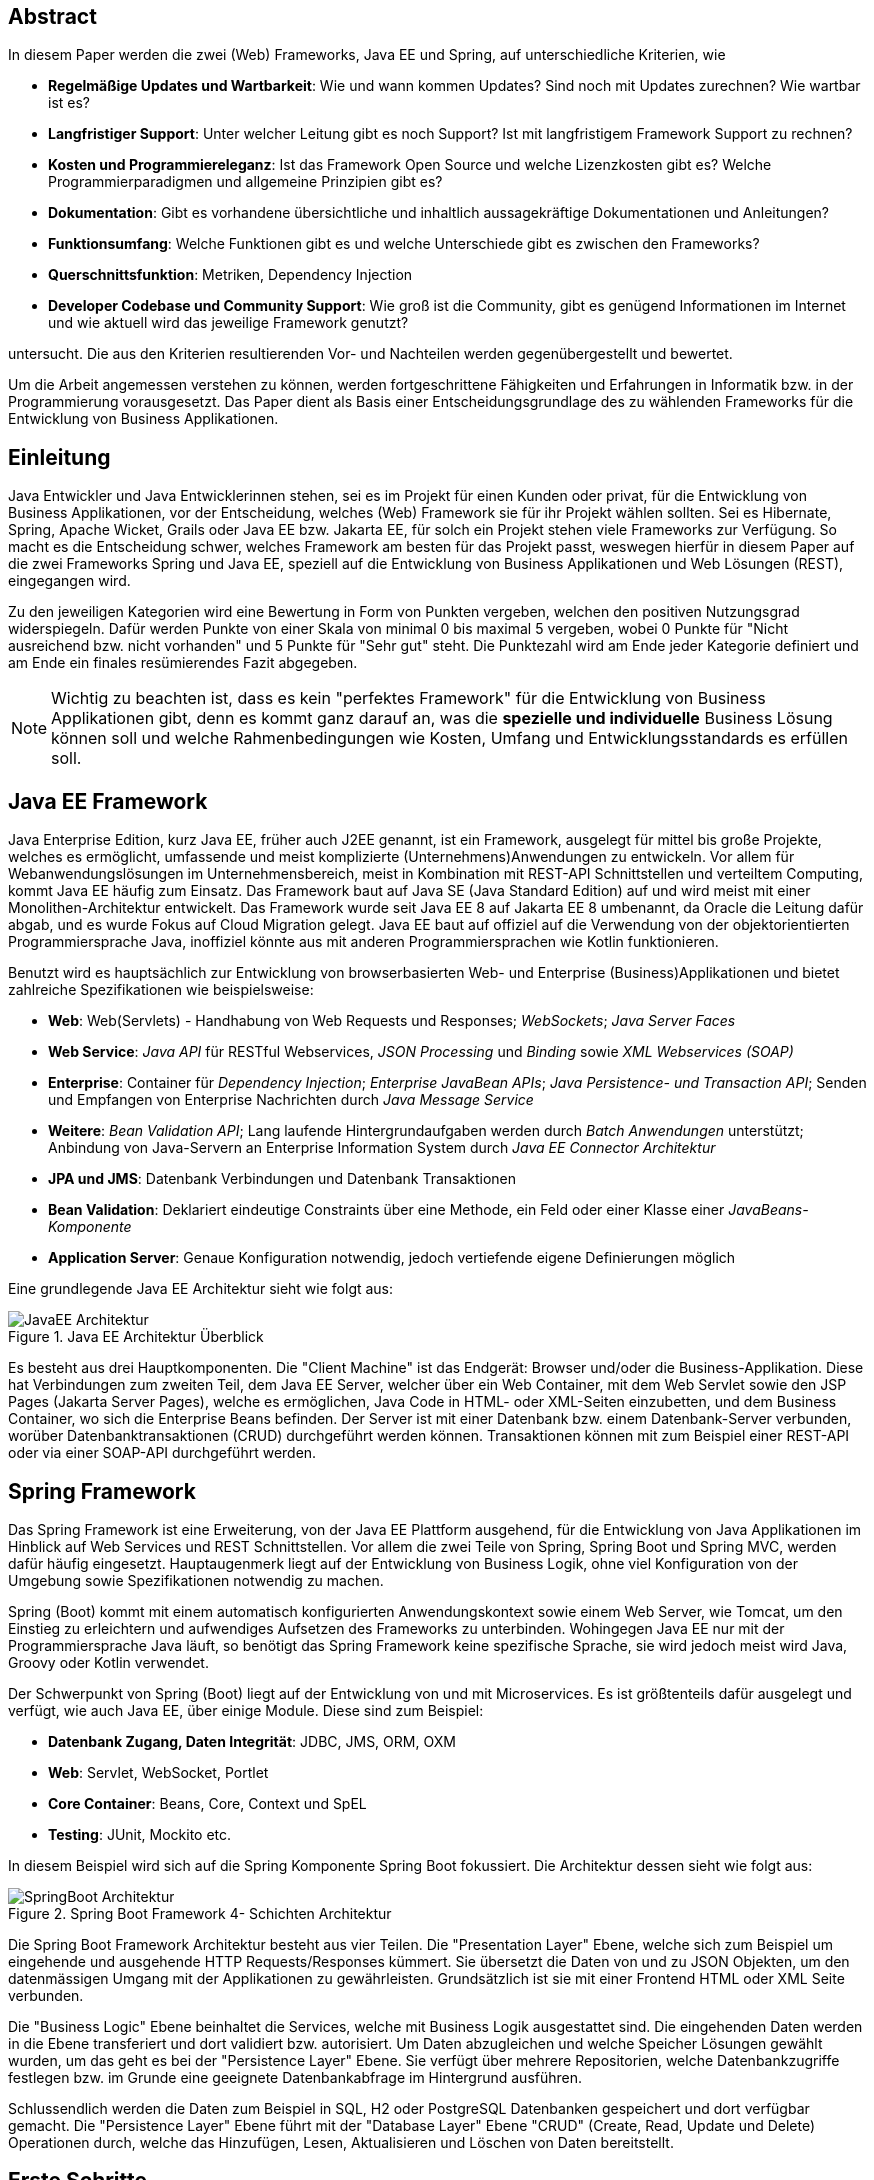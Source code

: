 [abstract]
== Abstract
In diesem Paper werden die zwei (Web) Frameworks, Java EE und Spring, auf unterschiedliche Kriterien, wie

* *Regelmäßige Updates und Wartbarkeit*: Wie und wann kommen Updates? Sind noch mit Updates zurechnen? Wie wartbar ist es?
* *Langfristiger Support*: Unter welcher Leitung gibt es noch Support? Ist mit langfristigem Framework Support zu rechnen?
* *Kosten und Programmiereleganz*: Ist das Framework Open Source und welche Lizenzkosten gibt es? Welche Programmierparadigmen und allgemeine Prinzipien gibt es?
* *Dokumentation*: Gibt es vorhandene übersichtliche und inhaltlich aussagekräftige Dokumentationen und Anleitungen?
* *Funktionsumfang*: Welche Funktionen gibt es und welche Unterschiede gibt es zwischen den Frameworks?
* *Querschnittsfunktion*: Metriken, Dependency Injection
* *Developer Codebase und Community Support*: Wie groß ist die Community, gibt es genügend Informationen im Internet und wie aktuell wird das jeweilige Framework genutzt?

untersucht. Die aus den Kriterien resultierenden Vor- und Nachteilen werden gegenübergestellt und bewertet.

Um die Arbeit angemessen verstehen zu können, werden fortgeschrittene Fähigkeiten und Erfahrungen in Informatik bzw. in der Programmierung vorausgesetzt. Das Paper dient als Basis einer Entscheidungsgrundlage des zu wählenden Frameworks für die Entwicklung von Business Applikationen.

[introduction]
== Einleitung
Java Entwickler und Java Entwicklerinnen stehen, sei es im Projekt für einen Kunden oder privat, für die Entwicklung von Business Applikationen, vor der Entscheidung, welches (Web) Framework sie für ihr Projekt wählen sollten. Sei es Hibernate, Spring, Apache Wicket, Grails oder Java EE bzw. Jakarta EE, für solch ein Projekt stehen viele Frameworks zur Verfügung. So macht es die Entscheidung schwer, welches Framework am besten für das Projekt passt, weswegen hierfür in diesem Paper auf die zwei Frameworks Spring und Java EE, speziell auf die Entwicklung von Business Applikationen und Web Lösungen (REST), eingegangen wird.

Zu den jeweiligen Kategorien wird eine Bewertung in Form von Punkten vergeben, welchen den positiven Nutzungsgrad widerspiegeln. Dafür werden Punkte von einer Skala von minimal 0 bis maximal 5 vergeben, wobei 0 Punkte für "Nicht ausreichend bzw. nicht vorhanden" und 5 Punkte für "Sehr gut" steht. Die Punktezahl wird am Ende jeder Kategorie definiert und am Ende ein finales resümierendes Fazit abgegeben.

NOTE: Wichtig zu beachten ist, dass es kein "perfektes Framework" für die Entwicklung von Business Applikationen gibt, denn es kommt ganz darauf an, was die *spezielle und individuelle* Business Lösung können soll und welche Rahmenbedingungen wie Kosten, Umfang und Entwicklungsstandards es erfüllen soll.

== Java EE Framework
Java Enterprise Edition, kurz Java EE, früher auch J2EE genannt, ist ein Framework, ausgelegt für mittel bis große Projekte, welches es ermöglicht, umfassende und meist komplizierte (Unternehmens)Anwendungen zu entwickeln. Vor allem für Webanwendungslösungen im Unternehmensbereich, meist in Kombination mit REST-API Schnittstellen und verteiltem Computing, kommt Java EE häufig zum Einsatz. Das Framework baut auf Java SE (Java Standard Edition) auf und wird meist mit einer Monolithen-Architektur entwickelt.
Das Framework wurde seit Java EE 8 auf Jakarta EE 8 umbenannt, da Oracle die Leitung dafür abgab, und es wurde Fokus auf Cloud Migration gelegt. Java EE baut auf offiziel auf die Verwendung von der objektorientierten Programmiersprache Java, inoffiziel könnte aus mit anderen Programmiersprachen wie Kotlin funktionieren.

Benutzt wird es hauptsächlich zur Entwicklung von browserbasierten Web- und Enterprise (Business)Applikationen und bietet zahlreiche Spezifikationen wie beispielsweise:

* *Web*: Web(Servlets) - Handhabung von Web Requests und Responses; _WebSockets_; _Java Server Faces_
* *Web Service*: _Java API_ für RESTful Webservices, _JSON Processing_ und _Binding_ sowie _XML Webservices (SOAP)_
* *Enterprise*: Container für _Dependency Injection_; _Enterprise JavaBean APIs_; _Java Persistence- und Transaction API_; Senden und Empfangen von Enterprise Nachrichten durch _Java Message Service_
* *Weitere*: _Bean Validation API_; Lang laufende Hintergrundaufgaben werden durch _Batch Anwendungen_ unterstützt; Anbindung von Java-Servern an Enterprise Information System durch _Java EE Connector Architektur_

* *JPA und JMS*: Datenbank Verbindungen und Datenbank Transaktionen
* *Bean Validation*: Deklariert eindeutige Constraints über eine Methode, ein Feld oder einer Klasse einer _JavaBeans-Komponente_
* *Application Server*: Genaue Konfiguration notwendig, jedoch vertiefende eigene Definierungen möglich

Eine grundlegende Java EE Architektur sieht wie folgt aus:

image::../images/JavaEE-Architektur.png[title = "Java EE Architektur Überblick"]

Es besteht aus drei Hauptkomponenten. Die "Client Machine" ist das Endgerät: Browser und/oder die Business-Applikation. Diese hat Verbindungen zum zweiten Teil, dem Java EE Server, welcher über ein Web Container, mit dem Web Servlet sowie den JSP Pages (Jakarta Server Pages), welche es ermöglichen, Java Code in HTML- oder XML-Seiten einzubetten, und dem Business Container, wo sich die Enterprise Beans befinden. Der Server ist mit einer Datenbank bzw. einem Datenbank-Server verbunden, worüber Datenbanktransaktionen (CRUD) durchgeführt werden können. Transaktionen können mit zum Beispiel einer REST-API oder via einer SOAP-API durchgeführt werden.

== Spring Framework
Das Spring Framework ist eine Erweiterung, von der Java EE Plattform ausgehend, für die Entwicklung von Java Applikationen im Hinblick auf Web Services und REST Schnittstellen. Vor allem die zwei Teile von Spring, Spring Boot und Spring MVC, werden dafür häufig eingesetzt. Hauptaugenmerk liegt auf der Entwicklung von Business Logik, ohne viel Konfiguration von der Umgebung sowie Spezifikationen notwendig zu machen.

Spring (Boot) kommt mit einem automatisch konfigurierten Anwendungskontext sowie einem Web Server, wie Tomcat, um den Einstieg zu erleichtern und aufwendiges Aufsetzen des Frameworks zu unterbinden. Wohingegen Java EE nur mit der Programmiersprache Java läuft, so benötigt das Spring Framework keine spezifische Sprache, sie wird jedoch meist wird Java, Groovy oder Kotlin verwendet.

Der Schwerpunkt von Spring (Boot) liegt auf der Entwicklung von und mit Microservices. Es ist größtenteils dafür ausgelegt und verfügt, wie auch Java EE, über einige Module. Diese sind zum Beispiel:

* *Datenbank Zugang, Daten Integrität*: JDBC, JMS, ORM, OXM
* *Web*: Servlet, WebSocket, Portlet
* *Core Container*: Beans, Core, Context und SpEL
* *Testing*: JUnit, Mockito etc.

In diesem Beispiel wird sich auf die Spring Komponente Spring Boot fokussiert. Die Architektur dessen sieht wie folgt aus:

image::../images/SpringBoot-Architektur.png[title = "Spring Boot Framework 4- Schichten Architektur"]

Die Spring Boot Framework Architektur besteht aus vier Teilen. Die "Presentation Layer" Ebene, welche sich zum Beispiel um eingehende und ausgehende HTTP Requests/Responses kümmert. Sie übersetzt die Daten von und zu JSON Objekten, um den datenmässigen Umgang mit der Applikationen zu gewährleisten. Grundsätzlich ist sie mit einer Frontend HTML oder XML Seite verbunden.

Die "Business Logic" Ebene beinhaltet die Services, welche mit Business Logik ausgestattet sind. Die eingehenden Daten werden in die Ebene transferiert und dort validiert bzw. autorisiert. Um Daten abzugleichen und welche Speicher Lösungen gewählt wurden, um das geht es bei der "Persistence Layer" Ebene. Sie verfügt über mehrere Repositorien, welche Datenbankzugriffe festlegen bzw. im Grunde eine geeignete Datenbankabfrage im Hintergrund ausführen.

Schlussendlich werden die Daten zum Beispiel in SQL, H2 oder PostgreSQL Datenbanken gespeichert und dort verfügbar gemacht. Die "Persistence Layer" Ebene führt mit der "Database Layer" Ebene "CRUD" (Create, Read, Update und Delete) Operationen durch, welche das Hinzufügen, Lesen, Aktualisieren und Löschen von Daten bereitstellt.

== Erste Schritte
NOTE: Die API Beispiele werden mittels der IntelliJ IDE realisiert, da sich diese sehr für die beiden Frameworks eignet.

=== Java EE Framework

1. Zu Beginn in IntelliJ ein neues Projekt erstellen und "Java Enterprise" auswählen. Danach bei "Projekt Template" den Punkt "Rest service" wählen und "GlassFish 5.0.0" als "Application server" auswählen, dieser muss jedoch zuvor installiert werden.
2. Anschließend die gewählten Dependencies überprüfen und geeignet Projekt- und Packagenamen festlegen.

Nach der Erstellung des Projektes wurden von IntelliJ Demo Klassen angelegt und Dependencies werden in der ``pom.xml`` Datei verwaltet:

[source,xml]
----
<dependencies>
    <dependency>
        <groupId>javax.ws.rs</groupId>
        <artifactId>javax.ws.rs-api</artifactId>
        <version>2.1.1</version>
        <scope>provided</scope>
    </dependency>
    <dependency>
        <groupId>javax.servlet</groupId>
        <artifactId>javax.servlet-api</artifactId>
        <version>4.0.1</version>
        <scope>provided</scope>
    </dependency>
    <dependency>
        <groupId>org.junit.jupiter</groupId>
        <artifactId>junit-jupiter-api</artifactId>
        <version>${junit.version}</version>
        <scope>test</scope>
    </dependency>
    <!-- ... -->
</dependencies>
----

Außerdem wird ein grundlegender API Controller unter beispielsweise ``JavaEETest.java`` angelegt:

[source,java]
----
@Path("/hallo-java-ee") // <1>
public class JavaEETest {
    @GET // <2>
    @Produces("text/plain") // <3>
    public String hello() {
        return "Willkommen zu Java EE!"; // <4>
    }
}
----

<1> Name der Basis Web Route nach der URL
<2> Festlegung der Operation (GET, POST, PUT, DELETE)
<3> Definierung des Rückgabeformats, welches in diesem Fall normaler Text ist.
<4> Rückgabe eines String, um die Funktion zu testen.

Nachdem das Projekt gestartet wurde, ist beispielsweise, je nach URL Definierung, unter ``http://localhost:8080/JavaEEDemo-1.0-SNAPSHOT/hello-world`` die sehr grundlegende REST-API abrufbar:

image::../images/JavaEEWeb.png[title = "Java EE REST API GET-Response"]

=== Spring Framework

In diesem Beispiel wird sich auf eine Komponente von dem Spring Framework konzentriert: Spring Boot, in Kombination mit Java und dem Build Tool Maven.

Mithilfe des https://start.spring.io/[Spring Initializrs] ist es möglich, ein fertiges Spring Boot Projekt Template anlegen zu lassen.

1. Erstens die Initialisierungswebseite besuchen und wichtige Informationen wie das Build Tool, die Programmiersprache, die Versionen und geeignete Projekt- und Packagenamen vergeben.
2. Anschließend mit Klick auf den Knopf "ADD DEPENDENCIES…" die gewünschten Abhängigkeiten wie "Spring Web", "Spring Data JPA", "H2 Database" und "Thymeleaf" mit erneutem Klick hinzufügen.
3. Letztlich auf den Knopf "GENERATE" klicken und ein ZIP-Ordner mit dem vorkonfiguriertem Projekt wird automatisch heruntergeladen und ist, sofern es in eine IDE wie IntelliJ geladen wird, einsatzbereit. Eine Konfiguration des Application Servers ist nicht notwendig.

Die Dependencies werden im späteren ``pom.xml``, in dem die Dependencies verwaltet werden, wie folgt angezeigt:

[source,xml]
----
<dependencies>
    <dependency>
        <groupId>org.springframework.boot</groupId>
        <artifactId>spring-boot-starter-data-jpa</artifactId>
    </dependency>
    <dependency>
        <groupId>org.springframework.boot</groupId>
        <artifactId>spring-boot-starter-thymeleaf</artifactId>
    </dependency>
    <dependency>
        <groupId>org.springframework.boot</groupId>
        <artifactId>spring-boot-starter-web</artifactId>
    </dependency>
    <dependency>
        <groupId>com.h2database</groupId>
        <artifactId>h2</artifactId>
    </dependency>
    <!-- ... -->
</dependencies>
----

Anschließend das Projekt öffnen und beispielsweise einen Controller ``BootTestController.java`` anlegen:
[source,java]
----
package com.example.demo;

import org.springframework.web.bind.annotation.GetMapping;
import org.springframework.web.bind.annotation.RequestMapping;
import org.springframework.web.bind.annotation.RestController;

@RestController
@RequestMapping("api/v1/test") // <1>
public class BootTestController {

    @GetMapping("/hello") // <2>
    public String hello() {
        return "Willkommen zu Spring Boot!"; // <3>
    }
}
----
<1> Name der Basis Web Route nach der URL
<2> Name der spezifischen Route, welcher der Basis Route ergänzt wird, der Methode
<3> Rückgabe eines einfachen Strings, um die Funktion zu testen

Darüber hinaus hat der "Spring Initializr" auch eine Main Klasse erzeugt, welche nach nötigen Gebrauch mit zum Beispiel ``@Bean`` Annotations ergänzt werden kann.

[source,java]
----
package com.example.demo;

import org.springframework.boot.SpringApplication;
import org.springframework.boot.autoconfigure.SpringBootApplication;

@SpringBootApplication
public class DemoApplication {

	public static void main(String[] args) {
		SpringApplication.run(DemoApplication.class, args);
	}

}
----

Die Applikation kann entweder via spezifischen Startknopf der gewählten IDE oder mit dem Befehl ``./mvnw spring-boot:run`` gestartet werden.

IMPORTANT: Für den Gebrauch von Maven Kommandos muss Maven erst auf der CLI installiert werden oder kann in der IntelliJ IDE mit Klick auf den Knopf "Maven" in der rechten Leiste benutzt werden.

Nun ist unter ``http://localhost:8080/api/v1/test/hello`` die sehr grundlegende REST-API abrufbar:

image::../images/SpringBootWeb.png[title = "Spring Boot REST API GET-Response"]

== Bewertungskriterien

=== Regelmäßige Updates und Wartbarkeit
Java EE, seit Java EE 8 umbenannt auf Jakarta EE, erhält regelmäßig neue Versionsupdates. Die Frequentierung der Major Updates ist durchschnittlich alle zwei bis vier Jahre und enthält meist neue Features und Verbesserungen. Das letzte Hauptupdate (Jakarta EE 9) fand im Jahr 2020 statt.
Das Spring Framework wird kontinuierlich aktualisiert und dessen letztes großes Update war im Jahr 2017 mit der Version Spring 5.0 und als letztmaliger Stable Release gilt die Version Spring 5.3.4, welche im Februar 2021 veröffentlicht wurde. Zwar erhalten beide Frameworks regelmäßig Updates, wohingegen das Spring Framework öfters Updates bekommt als Java EE. Dies ist wohl auch der stetig expandierenden Nutzerbasis von Spring geschuldet und der Leitungsabgabe von Java EE durch Orace. Auch Dependencies werden seitens beider Frameworks im Laufe von Updates mit aktualisiert.

Durch Dependency Injection und Cloud Migration beider Frameworks, bei Spring ist dies beispielsweise Spring Boot, ist eine gute Wartbarkeit gegeben. Spring Boot verfügt über Plain Old Java Objects (POJO), welche sich durch kleine und "leichtgewichtige Klassen" auszeichnen, ermöglicht eine präzise Wartbarkeit, da jegliche Logik in kleinen Klassen leicht erreichbar und nicht zu umfassend verschachtelt ist. Auch Java EE verfügt über Dependencies, welche einfach aktualisiert werden können.
Bei der Wartbarkeit beider Frameworks kommt es vor allem darauf an, ob eine Monolithen- oder Microservice Architektur gewählt wurde. Letzteres bietet einen weit ausgehend mehr wartbaren Code, da der Code je nach Spezifikationen in verschiedene Module aufgesplittet ist. Hunderte Klassen in einem Package, unübersichtliche Klassennamen und hunderte Codezeilen in Klasse sind hauptverantwortlich für schlechte Wartbarkeit.

Durch immer neue Updates und deren neuen Funktionen und Verbesserungen wird die Wartbarkeit immer besser, sei es mit der Cloud Migration von Java EE 8 oder Spring Boot, beide wurden auf den heutigen Stand der Technik gehoben und erreichen somit die volle Punktezahl von 5 Punkten.

*Fazit*:

.Punkte Resümee "Regelmäßige Updates"
[cols=3,options=header, width="50%"]
|===
| |Java EE|Spring
|Punkte |5 |5
|===

=== Langfristiger Support
Wie bereits im vorhergehenden Kapitel erwähnt, erhalten beide Frameworks stetig Updates. Jedoch wirkt seit 2017 Oracle, der damalige Leiter von der Java Enterprise Plattform, nicht mehr primär an der Entwicklung von Java EE mit, da sie die Leitung dafür aus mangelnder Interesse einer Weiterentwicklung abgegeben haben. Dies zeigt auf, dass Java EE immer weniger Relevanz in der heutigen Software Gemeinschaft hat und einen langfristigen Support fragwürdig macht. Zwar wird mit einigen Updates in der Zukunft gerechnet, vor allem notwendige Sicherheitsupdates, doch bahnbrechende Weiterentwicklungsupdates werden wohl auf sich warten lassen.

Die Website "JRebel" beispielsweise, hat einige Entwickler befragt, ob sie von Java EE zu Spring migriert hätten bzw. dies tun möchten. Die Befragung ergab, dass lediglich 14 Prozent von Spring zu Java EE und im Kontrast dazu 36 Prozent eher von Java EE zu Spring migriert haben bzw. es tun möchten. Deswegen enthält Java EE resümierendes für diese Kategorie 3 Punkte.

Viele Portale sprechen von dem "Tod von Java EE", nachdem Oracle die Leitung dafür abgegeben hat.
*"Negotiations Failed: How Oracle killed Java EE"*, so schreibt es beispielsweise der Autor Markus Krag in seinem Blog. In dem Bericht geht hervor, dass es einen Markenstreit zwischen Oracle und der Eclipse Foundation gab, welcher in keiner Einigung resultierte und Java EE dadurch einiges an Relevanz und Ansehen in der Software Gemeinschaft kostete.

Seitens des Spring Frameworks, vor allem bei den zwei Komponenten Spring Boot und Spring MVC, gibt es keine Anzeichen eines nahestehenden Endes des Supports. Unter der Leitung der Apache Foundation gewinnt das Framework immer mehr und mehr an Interesse und Nutzung unter der Entwicklergemeinschaft. Nicht nur sind große skalierbare Projekt mit dem Framework möglich, auch regelmäßige stabile Versionen kommen auf den Markt. Diesen Fakten geschuldet, erhält das Spring Framework in dieser Kategorie die volle Punktezahl.

*Fazit*:

.Punkte Resümee "Langfristiger Support"
[cols=3,options=header, width="50%"]
|===
| |Java EE|Spring
|Punkte |3 |5
|===

=== Kosten und Programmiereleganz
Seit der Übernahme durch die Eclipse Foundation ist Jakarta EE komplett Open Source. Oracle verfügt über die Markenrechte von "Java EE", weswegen die neue Leitung es auf "Jakarta EE" umbenannt hat. Dadurch ist Jakarta EE größtenteils kostenlos zu nutzen, jedoch gibt es neben den frei zugänglichen Java EE Servern wie "Tomcat" oder "Glassfish", auch kostenpflichtige Server. Java EE bietet folgende Paradigmen:

* *Cloud und PaaS*: Cloud Migration (Web), durch Java EE 8, und PaaS (Platform as a service)
* *Aspect oriented programming (AOP)*
* *Java Programmierparadigmen*
* *Design Paradigmen POJO*: Unterstützung von POJO (Plain Old Java Object)
* Java EE unterstützt die *Reactive Programmierung*

Jedoch verfügt es nicht über so viele Prinzipien wie Spring. Das Spring Framework verfolgt zudem neuartige Paradigmen, wo nach Java EE dabei zurückliegt.

Das Spring Framework unterliegt der Apache-Lizenz, welche eine Free-Software-Lizenz ist. Es ist somit unentgeltlich und auch Open-Source. Auch Spring hat sowohl kostenlose als auch kostenpflichtige Module und Server, welche aber grundsätzlich nicht nötig sind. Das Framework verfügt unter anderem über folgende Prinzipien:

* *Lightweight*: Spring ist einfach aufgebaut und benötigt nicht viel Speicherplatz, beispielsweise ist die Basis Version nur ein Megabyte groß.
* *Inversion of control (IOC)*: Entwickler müssen Komponenten wie Libraries nicht selbst erstellen/anlegen, sondern diese lediglich durch Dependency Injection in einer Konfigurationsdatei, zum Beispiel in der POM Datei, bestimmen. Spring IOC hat die Aufgabe, alle Dependencies lauffähig zu vereinen.
* *Aspect oriented programming (AOP)*: Spring unterstützt auch die aspektorientierte Programmierung. Wartbarkeit und Modularität wird durch die Trennung von logischen Aspekten und der Business Logik gewährleistet. AOP trennt diese zwei Komponenten, was bei der einfachen objektorientierten Programmierung schwer möglich ist.
* *Container*: Spring unterteilt Code in Container und handhabt Lebenszyklen und Anwendungskonfigurationen.
* Spring unterstützt auch die *Reactive Programmierung* mit der Dependency "Reactor", vor allem in Kombination mit einer Microservice Architektur.

*Fazit*:

.Punkte Resümee "Kosten, Eleganz beim Programmieren"
[cols=3,options=header, width="50%"]
|===
| |Java EE|Spring
|Punkte |3 |5
|===

=== Dokumentation

Java EE bietet eine https://docs.oracle.com/javaee/7/index.html[Dokumentation] von Oracle, welche bei Weitem nicht so umfangreich, leicht zugänglich und übersichtlich wie die von dem Spring Framework ist. Die Oracle Dokumentation ist verschachtelt durch einige Links erreichbar und listet alle nennenswerte Packages chronologisch auf, welches an die Standard Java Dokumentation erinnert. Die Documentation hat sich durch Jakarta jedoch verbessert.

Die Spring Framework https://docs.spring.io/spring-framework/docs/3.0.x/spring-framework-reference/html/[Dokumentation] bietet zwar auch die einzelnen Package Dokumentation, aber übersichtlicher und leichter verständlich dargestellt. Außerdem gibt es zahlreiche Guides und Anleitungen, wie eine bestimmte Sache von Spring genau funktioniert, wie zum Beispiel wie die ersten Schritte funktionieren oder wie eine REST-API mit Spring Boot aufgesetzt wird. Auch allgemein bietet Spring mehr Anleitung als das Java EE Framework. Beide teilen jedoch einige Portale, so wie zum Beispiel die Webseite "Baeldung", welche sich auf Java und dem Spring Framework spezialisiert hat.

Grundsätzlich bieten beide Frameworks:

* *Klassen Beschreibungen und deren Nutzung*
* *Genaue Package Beschreibungen*: Übersicht, Spezifikationen, Interfaces etc.
* *Genaue Methoden Dokumentation*: Beispiele, Exceptions, Konstruktoren, Parameter und Datentypen
* *Installations und Get Started Anleitungen*
* *Modulerklärungen*: Wie beispielsweise Anleitung für Integrationen, Web Servlets, Daten Transaktionen/Zugriff etc.
* Ansicht von *veralteten* "deprecated" *Klassen-, Package- und Methoden*
* *Allgemeine Dokumentation der Programmiersprache*: Java EE hat die Java Dokumentation und Spring die Java, Kotlin oder Groovy Dokumentation

Den Fakten geschuldet, dass Spring eine bessere Dokumentation im Hinblick auf Übersichtlichkeit, Inhalt und Erreichbarkeit liefert, erhält Spring die volle Punktezahl und Java EE nur 3 Punkte, da man allgemein wenig(er) zu Java EE bzw. Jakarta EE im Internet findet. Auch allgemein die Art der Aufbereitung der Dokumentation ist uneinsichtig bei Java EE, da es seit der Übernahme durch die Eclipse Foundation unterschiedliche Dokumentation gibt. Jedoch bieten beide eine fundierte und vertrauenswürdige Dokumentation und liefern die gewünschten Informationen.

*Fazit*:

.Punkte Resümee "Dokumentation"
[cols=3,options=header, width="50%"]
|===
| |Java EE|Spring
|Punkte |3 |5
|===

=== Funktionsumfang
Das Spring Framework bietet eine breite Palette an Komponenten, wie Spring Boot, Spring MVC, Spring Batch sowie Spring Security. Java EE hingegen verfügt nur über sich selbst. Allgemein teilen beide Frameworks ähnliche Features:

* *Dependency Injection*
* *Web Anwendungen*
* *Application Server*: Wobei bei Java EE die Konfiguration von diesem notwendig ist und bei Spring (Boot) "out of box" kommt.
* *Datenbanken Verfügbarkeit*: JPA etc.

*Nennenswerte Unterschiede*:

.Java EE vs Spring
[cols=3,options=header]
|===
|Faktor |Java EE|Spring (Boot)
h|Einarbeitung | Aufwendig und Webserver Konfiguration notwendig | Einfach, viele Features kommen "out of box"
h|Programmiersprache |Java |Keine spezifische Sprache
h|UI |JSF2 |Spring MVC
h|Testing |Arquillian (AppServer nötig) |Spring Testing (Mockito, ...), JUnit
h|Transaktionen |JTA |JTA/Spring Data
h|AOP |Interceptor |Spring AOT
h|XML-lastig |Wenig |Viel
|Geschwindigkeit |Schneller als Spring |Langsamer als Java EE
|===

image::../images/SpringComponents.png[title = "Spring Framework Komponenten", 340, 310]

Beide Frameworks bieten viele Features, Spring hingegen hat einige mehr. Dies liegt auch daran, dass es mehr Frameworks unterstützt und selbst beinhaltet. Java EE ist hingegen, laut Selbsttests, bei Applikationsstartzeiten um rund zehn Prozent schneller als Spring. Im Hinblick auf die Entwicklungen von Business Applikationen reichen die Features beider Framework grundlegend aus, Spring aber erleichtert durch mehr Funktionen und Frameworks die Implementierung der Applikationen, weswegen Spring 4 Punkte, durch unter anderem die niedrigere Geschwindigkeit, und Java EE, durch den höheren Konfigurationsaufwand als Spring, 3 Punkte erhält.

// TODO:
// 1. Spring Funktionen, Features etc.
// Fasst Provider zusammen
// 2. Java EE Funktionen, Features etc.
// --> Welche Standards?

//Tabelle zwischen beiden
// USPs von beiden
//== Vorteile und Nachteile von Java EE
// Tabelle PRO Contra

// Vorteile und Nachteile von Spring Framework
// Tabelle PRO Contra

.Punkte Resümee "Funktionsumfang"
[cols=3,options=header, width="50%"]
|===
| |Java EE|Spring
|Punkte |3 |4
|===

=== Querschnittsfunktion
Java EE sowie auch Spring unterstützen die Programmiersprache Java sowie Dependency Injection, weswegen sie einige Querschnittsfunktionen teilen:

* *Logging und Tracing*: Mit log4j, Zipkin, Sleuth und dem ELK-Stack
* *Caching*: Mechanismus, welcher es erlaubt, oft zu gegriffene Objekte/Informationen, temporär zwischenzuspeichern und so ein erneutes Laden zu unterbinden.
* *Security*: Sicherung von Daten und Zugriffskontrolle durch hohe Authentifizierungsstandards. Zudem gibt es "Spring Security", welches in einer Art auf beide Frameworks anwendbar ist.

Spring hat automatisierte Sicherheitsfunktionen in die Security Architektur implementiert, Java EE hingegen ist nicht so ausgebaut und hat keine speziellen Funktionen, wie "lightweight" Funktionen, LDAP (Lightweight Directory Access Protocol), Web Form Authentifizierung sowie HTTP Authentisierung (Web Requests).

* *Health Endpunkt Metriken*: Vor allem in Kombination mit einer Microservice Architektur bieten "Health Endpoint" Metriken an, um den Gesundheitsstand der Applikation, wie Uptime oder Latenz, zu überprüfen. Spring bietet dafür zudem den *Actuator* an.

.Punkte Resümee "Querschnittsfunktion"
[cols=3,options=header, width="50%"]
|===
| |Java EE|Spring
|Punkte |3 |5
|===

=== Developer Codebase und Community Support
Seitens beider Frameworks gibt es eine mittel bis große Developer-Base. Java EE bzw. Jakarta EE wird laut der Webseite https://stackshare.io/[stackshare.io], welche unterschiedliche Frameworks, Programmiersprachen etc. bewertet und aufzeigt, welche Technologien heutzutage verwendet werden, von 29 Unternehmen genutzt. Darunter "TripAdvisior", "Biting Bit" und "IWB". Außerdem hat Java EE auch Integrationen in "Eclipse", "NetBeans IDE" sowie "Apache Wicket".

Auch Spring ist auf derselben Webseite vertreten. Angaben zufolge benutzen 501 Unternehmen Spring in ihrem Stack, darunter "Accenture", "Zalando" und auch "deleokorea".

image::../images/EntwicklerStack.png[title = "Entwickler, welche den Stack verwenden"]

Rund 13155 Entwickler haben bekannt gegeben, dass sie die Spring Komponente Spring Boot in ihrem Stack benutzten, bei Spring sind es rund 2358 Entwickler und Java EE mit nur wenigen 299 Entwicklern.

image::../images/FirmenStack.png[title = "Firmen, welche den Stack verwenden"]

Auch zeigt der Trend, dass viele Firmen auf neue Stacks wie Spring und Spring Boot setzen und nur mehr wenige Unternehmen Java EE als Stack angeben, welchen sie verwenden. Dies zeigt den heutigen Einsatz der zwei Frameworks ziemlich eindeutig, denn Spring (Boot) hat hierbei klar die Führung.

image::../images/FragenStack.png[title = "Anzahl an Fragen auf StackOverflow zu dem Stack"]

Am wohl bekanntesten Coding Portal "StackOverflow", wo täglich tausende Coding spezifische Fragen gestellt werden, dass es bei Spring insgesamt über 100000 Fragen gibt, bei Spring Boot sogar mehr als 180000 Fragen. Java EE bzw. Jakarta EE hat demnach nur mehr als 29.000 Fragen. Dies zeigt, dass eine größere Community hinter Spring (Boot) steht und es diesbezüglich sehr viele Fragen bzw. Informationsquellen dazu gibt, wohin gegen Java EE nur etwa ein Drittel der Fragen von Spring hat, somit weniger relevant ist und Entwickler weniger Fragen bzw. hilfreiche Informationen auf "StackOverflow" diesbezüglich zur Verfügung stehen.

Durch die wenige Benutzung (von Firmen) und Information auf StackOverflow, erhält Java EE eine Punktezahl von 3 Punkten, wohingegen Spring (Boot) mit weitaus gehend mehr Entwicklern, Firmen und Informationen die volle Punktezahl erhält.

.Punkte Resümee "Developer Codebase und Community Größe"
[cols=3,options=header, width="50%"]
|===
| |Java EE|Spring
|Punkte |3 |5
|===

== Entscheidungsresümee
Die einzelnen Bewertungen haben folgendes Ergebnis ergeben:

.Entscheidungsresümee Java EE vs. Spring
[cols=3,options=header, width="100%"]
|===
| |Java EE|Spring
|Regelmäßige Updates |5 |5
|Langfristiger Support |3 |5
|Kosten, Eleganz beim Programmieren |3 |5
|Dokumentation |2 |5
|Funktionsumfang |3 |4
|Developer Codebase und Community Größe |3 |5
|Querschnittsfunktion |3 |5
h|Ergebnis h|20 h|29
|===

Das Spring Framework gewinnt mit deutlichem Abstand die Auswertung, was nicht bedeutet, dass Java EE schlecht(er) ist, denn es kommt immer darauf an, welches Ziel die Applikation haben soll. Beide sind ähnlich aufgebaut, haben Dependency Injection, sind modular aufgebaut, stable und für Performance und hohe Verfügbarkeit ausgelegt. Doch folgende Punkten sind zu beachten:

* Java EE eignet sich für leichte skalierbare monolithische Anwendungen
* Spring (Boot) ist für Anwendungen mit GUI im Frontend, für Microservice Architektur gut und bietet Enterprise Support
* Spring hat ein großes Ökosystem, was einen Wechsel von Spring zu anderen Frameworks erschwert
* Spring hat längere Build/Start Zeiten als Java EE
* Beide sind für kleine aber auch große Projekte als Business Applikation in Unternehmen einsetzbar
* Beide sind im Markt ausreichend etabliert, haben Community Support und sind anerkante nützliche Frameworks

Viele sehen die beiden Frameworks als Konkurrenten, wo sie doch so ähnlich sind, da Spring auf Java EE aufbaut und somit eine Art Erweiterung dessen ist, jedoch überwiegt das Spring Framework mit seinen Features, Community Support, Wartbarkeit, Update Regelmäßigkeit und es eignet sich besser für die Entwicklung von Business Applikationen.

== Verwendung von Spring Boot im Diplomprojekt
Im Diplomprojekt "ScanBuyGo" wurde als Framework auf die Verwendung von Spring, genauer Spring Boot, gesetzt.

Grund dafür war, dass bereits viel Erfahrung und praktische Programmierung Fähigkeiten in der Informatik Ausbildung und im Spring Boot Framework erlernt wurden und so eine Programmierung mit dem Framework am leichtesten fiel. In Kombination mit der Programmiersprache Kotlin und dem Build Tool Gradle wurde eine REST-API Lösung für das Projekt realisiert. Hauptaugenmerk lag auf der Verwendung einer Microservice Architektur statt einer Monolithen-Architektur, um einzelne Module unabhängiger und einzeln startfähig zu machen und neues Know-How zu erlangen.

Ausschlaggebend war außerdem, die sehr gute Dokumentation des Frameworks, die herausstechenden Funktionen wie ein vorkonfigurierter eingebetteter Application Server, automatisierte Build Abläufe, die zahlreichen Frameworks und produktionsfähige Metriken wie Health Endpoints sowie allgemein die Arbeit, welche Spring dem Backend Team durch vorgefertigte Templates, Projekte und Module abgenommen hat. Spring Boot hat sich als ein sehr gutes Framework für die Entwicklung der APIs herausgestellt.

[glossar]
== Glossar

Build Tool:: Automatisiert den Prozess der Bildung ausführbarer Dateien. Software wird erstellt und beispielsweise werden nötige Dependencies heruntergeladen und verwaltet.
ELK-Stack:: Steht für Elasticsearch, Logstash und Kibana. Es ermöglicht das Tracing, die Verarbeitung und die visuelle Aufbereitung von zum Beispiel Metrik Daten einer Applikation.
Framework:: Programmiergerüst, bei dem vorgefertigte Rahmen, wie Funktionen und Elemente, bereitgestellt wird und den Einstieg in die jeweilige Technologie erleichtert.
JSP Pages:: Steht für "Jakarta Server Pages" und sind Seiten gebaut durch "JHTML" und erlaubt die Integrierung von Java Code in HTML und XML Webseiten.
Microservice Architektur:: Anwendungen werden in kleine Module aufgeteilt und werden besser separat steuerbar und unabhängiger. Zusammen bilden alle Module die Anwendung.
Monolithen Architektur:: Alle Software Komponenten befinden sich in einem großen Anwendungssystem, sie sind zentral, einzelne Softwareteile untrennbar und kaum unabhängig steuerbar.
REST-API:: Programmierschnittstelle, welche über HTTP-Anfragen mittels CRUD Operationen agiert.
SOAP-API:: Mit diesem Netzwerkprotokoll können Daten in Form von Envelopes zwischen System ausgetauscht werden.

[quellen]
== Quellen
.Quellen
|===
|Beschreibung |Quelle |Letzter Zugriff

|Java EE Architektur: Grafik nachmodelliert
|http://pawlan.com/monica/articles/j2eearch/art/container1.jpg
|29.03.2021

|Spring Boot Architektur: Grafik nachmodelliert
|https://www.javatpoint.com/spring-boot-architecture
|29.03.2021

|Java EE Spezifikationen
|https://www.javatpoint.com/java-ee
|29.03.2021

|Spring Framework Überblick
|https://spring.io/projects/spring-framework
|29.03.2021

|Spring Funktionen
|https://spring.io/why-spring
|29.03.2021

|Jakarta (Java) EE Wikipedia
|https://en.wikipedia.org/wiki/Jakarta_EE
|29.03.2021

|Java EE Versionen, Funktionen
|https://www.oreilly.com/library/view/java-ee-6/9781449338329/ch01.html
|29.03.2021

|Spring Framework Dokumentation Überblick
|https://docs.spring.io/spring-framework/docs/4.3.20.RELEASE/spring-framework-reference/html/overview.html
|29.03.2021

|How Oracle killed Java EE
|https://headcrashing.wordpress.com/2019/05/03/negotiations-failed-how-oracle-killed-java-ee/
|29.03.2021

|Java EE vs. Spring Statistiken
|https://www.jrebel.com/blog/java-ee-vs-spring
|29.03.2021

|Spring Boot Erste Schritte
|https://spring.io/guides/gs/spring-boot/
|30.03.2021

|Framework Community Statistiken
|https://stackshare.io/
|30.03.2021

|Framework Fragen Statistiken
|https://stackoverflow.com/
|30.03.2021

|Java EE REST Service Erste Schritte
|https://www.jetbrains.com/help/idea/creating-and-running-your-first-restful-web-service.html#run_config
|01.04.2021

|Java EE Open Source
|https://www.zdnet.com/article/java-finally-goes-all-in-on-open-source-with-the-release-of-jakarta-ee-8/
|01.04.2021

|Spring Paradigmen
|https://java2blog.com/introduction-to-spring-framework/
|01.04.2021

|Spring Reactive
|https://spring.io/reactive
|01.04.2021

|Querschnittsfunktionen
|https://jaxenter.de/angular2-typescript-aop-45097
|02.04.2021

|Spring Security
|https://spring.io/guides/topicals/spring-security-architecture
|02.04.2021

|Spring Security
|https://data-flair.training/blogs/spring-security-tutorial/
|02.04.2021

|Java EE vs. Spring
|https://blog.doubleslash.de/jee-vs-spring-gemeinsamkeiten-unterschiede-und-entscheidungskriterien/
|03.04.2021
|===